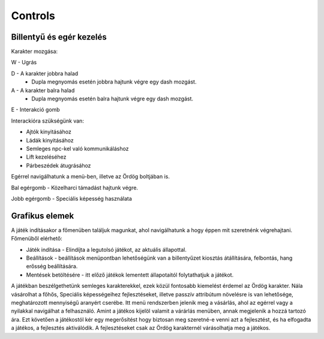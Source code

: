 Controls
========

Billentyű és egér kezelés
-------------------------

.. TODO: Billentyűzet, egér vagy bármilyen egyéb kontroller szerepét átgondolni, és részletezni.

Karakter mozgása:

W - Ugrás

D - A karakter jobbra halad
  - Dupla megnyomás esetén jobbra hajtunk végre egy dash mozgást.


A - A karakter balra halad 
  - Dupla megnyomás esetén balra hajtunk végre egy dash mozgást.

E - Interakció gomb 

Interackióra szükségünk van:

* Ajtók kinyitásához

* Ládák kinyitásához

* Semleges npc-kel való kommunikáláshoz

* Lift kezeléséhez

* Párbeszédek átugrásához

Egérrel navigálhatunk a menü-ben, illetve az Ördög boltjában is.

Bal egérgomb - Közelharci támadást hajtunk végre.

Jobb egérgomb - Speciális képesség használata

Grafikus elemek
---------------

.. TODO: Menük, gombok és egyéb interaktív elemek működése, megjelenítésükkel kapcsolatos ötletek.

A játék indításakor a főmenüben találjuk magunkat, ahol navigálhatunk a hogy éppen mit szeretnénk végrehajtani.
Főmenüből elérhető:

* Játék indítása - Elindíjta a legutolsó játékot, az aktuális állapottal.

* Beállítások -  beállítások menüpontban lehetőségünk van a billentyűzet kiosztás átállítására, felbontás, hang erősség beállítására.

* Mentések betöltésére - itt előző játékok lementett állapotaitól folytathatjuk a játékot.

A játékban beszélgethetünk semleges karakterekkel, ezek közül fontosabb kiemelést érdemel az Ördög karakter.
Nála vásárolhat a főhős, Speciális képességeihez fejlesztéseket, illetve passzív attribútum növelésre is van lehetősége, meghatározott mennyiségű aranyért cserébe.
Itt menü rendszerben jelenik meg a vásárlás, ahol az egérrel vagy a nyilakkal navigálhat a felhasználó.
Amint a játékos kijelöl valamit a várárlás menüben, annak megjelenik a hozzá tartozó ára.
Ezt követően a játékostól kér egy megerősítést hogy biztosan meg szeretné-e venni azt a fejlesztést, és ha elfogadta a játékos, a fejlesztés aktiválódik.
A fejlesztéseket csak az Ördög karakternél várásolhatja meg a játékos.
